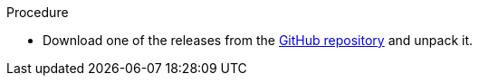 .Procedure 

* Download one of the releases from the link:https://github.com/EnMasseProject/enmasse/releases[GitHub repository] and unpack it.

